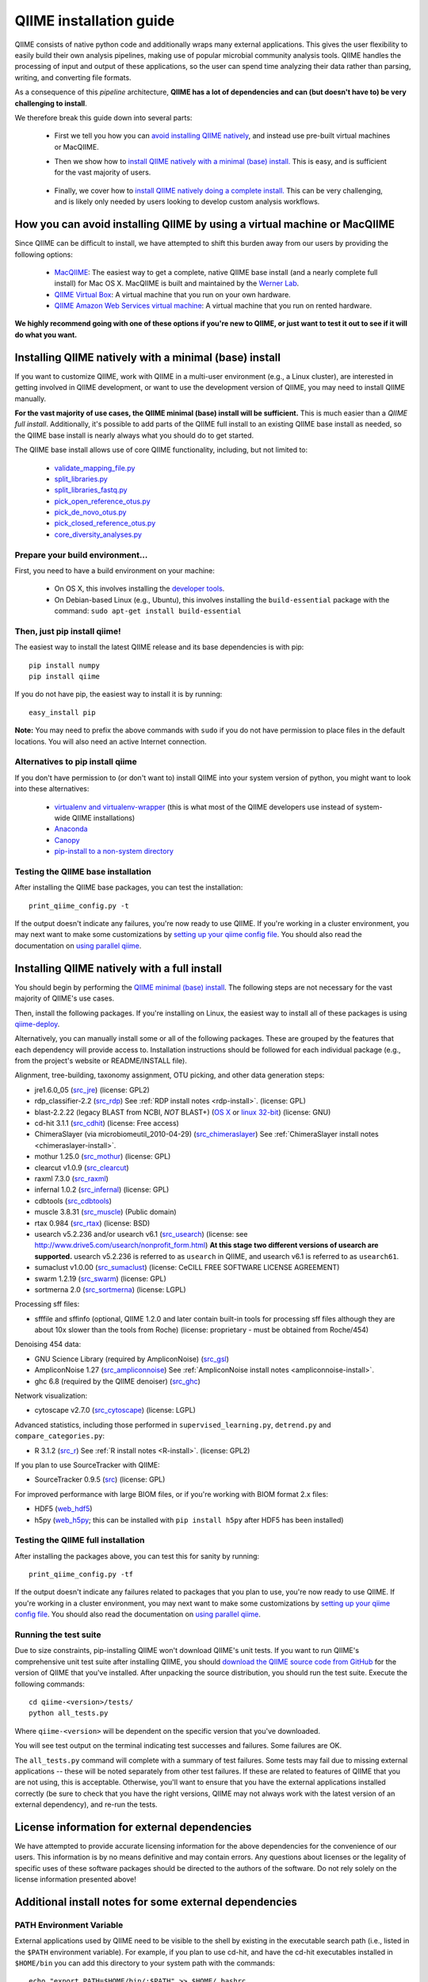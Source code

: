 .. index:: Installing QIIME

=========================
QIIME installation guide
=========================

QIIME consists of native python code and additionally wraps many external applications. This gives the user flexibility to easily build their own analysis pipelines, making use of popular microbial community analysis tools. QIIME handles the processing of input and output of these applications, so the user can spend time analyzing their data rather than parsing, writing, and converting file formats.

As a consequence of this *pipeline* architecture, **QIIME has a lot of dependencies and can (but doesn't have to) be very challenging to install**.

We therefore break this guide down into several parts:

 - First we tell you how you can `avoid installing QIIME natively`__, and instead use pre-built virtual machines or MacQIIME.

 __ vm-or-macqiime_

 - Then we show how to `install QIIME natively with a minimal (base) install.`__ This is easy, and is sufficient for the vast majority of users.

__ native-base_

 - Finally, we cover how to `install QIIME natively doing a complete install.`__ This can be very challenging, and is likely only needed by users looking to develop custom analysis workflows.

__ native-full_

.. _vm-or-macqiime:

How you can avoid installing QIIME by using a virtual machine or MacQIIME
=========================================================================

Since QIIME can be difficult to install, we have attempted to shift this burden away from our users by providing the following options:

 - `MacQIIME <http://www.wernerlab.org/software/macqiime>`_: The easiest way to get a complete, native QIIME base install (and a nearly complete full install) for Mac OS X. MacQIIME is built and maintained by the `Werner Lab <http://www.wernerlab.org/>`_.
 - `QIIME Virtual Box <./virtual_box.html>`_: A virtual machine that you run on your own hardware.
 - `QIIME Amazon Web Services virtual machine <./vm_ec2.html>`_: A virtual machine that you run on rented hardware.

**We highly recommend going with one of these options if you're new to QIIME, or just want to test it out to see if it will do what you want.**

.. _native-base:

Installing QIIME natively with a minimal (base) install
=======================================================

If you want to customize QIIME, work with QIIME in a multi-user environment (e.g., a Linux cluster), are interested in getting involved in QIIME development, or want to use the development version of QIIME, you may need to install QIIME manually.

**For the vast majority of use cases, the QIIME minimal (base) install will be sufficient.** This is much easier than a *QIIME full install*. Additionally, it's possible to add parts of the QIIME full install to an existing QIIME base install as needed, so the QIIME base install is nearly always what you should do to get started.

The QIIME base install allows use of core QIIME functionality, including, but not limited to:

 - `validate_mapping_file.py <../scripts/validate_mapping_file.html>`_
 - `split_libraries.py <../scripts/split_libraries.html>`_
 - `split_libraries_fastq.py <../scripts/split_libraries_fastq.html>`_
 - `pick_open_reference_otus.py <../scripts/pick_open_reference_otus.html>`_
 - `pick_de_novo_otus.py <../scripts/pick_de_novo_otus.html>`_
 - `pick_closed_reference_otus.py <../scripts/pick_closed_reference_otus.html>`_
 - `core_diversity_analyses.py <../scripts/core_diversity_analyses.html>`_

Prepare your build environment...
---------------------------------

First, you need to have a build environment on your machine:

 - On OS X, this involves installing the `developer tools <http://developer.apple.com/technologies/xcode.html>`_.
 - On Debian-based Linux (e.g., Ubuntu), this involves installing the ``build-essential`` package with the command: ``sudo apt-get install build-essential``

Then, just pip install qiime!
-----------------------------

The easiest way to install the latest QIIME release and its base dependencies is with pip::

	pip install numpy
	pip install qiime

If you do not have pip, the easiest way to install it is by running::

	easy_install pip

**Note:** You may need to prefix the above commands with ``sudo`` if you do not have permission to place files in the default locations. You will also need an active Internet connection.

Alternatives to pip install qiime
---------------------------------

If you don't have permission to (or don't want to) install QIIME into your system version of python, you might want to look into these alternatives:

 - `virtualenv and virtualenv-wrapper <https://virtualenvwrapper.readthedocs.org/en/latest/>`_ (this is what most of the QIIME developers use instead of system-wide QIIME installations)
 - `Anaconda <https://store.continuum.io/cshop/anaconda/>`_
 - `Canopy <https://www.enthought.com/products/canopy/>`_
 - `pip-install to a non-system directory <https://pip.pypa.io/en/latest/user_guide.html#user-installs>`_

Testing the QIIME base installation
-----------------------------------

After installing the QIIME base packages, you can test the installation::

	print_qiime_config.py -t

If the output doesn't indicate any failures, you're now ready to use QIIME. If you're working in a cluster environment, you may next want to make some customizations by `setting up your qiime config file <./qiime_config.html>`_. You should also read the documentation on `using parallel qiime <../tutorials/parallel_qiime.html>`_.

.. _native-full:

Installing QIIME natively with a full install
=============================================

You should begin by performing the `QIIME minimal (base) install`__. The following steps are not necessary for the vast majority of QIIME's use cases.

__ native-base_

Then, install the following packages. If you're installing on Linux, the easiest way to install all of these packages is using `qiime-deploy <https://github.com/qiime/qiime-deploy>`_.

Alternatively, you can manually install some or all of the following packages. These are grouped by the features that each dependency will provide access to. Installation instructions should be followed for each individual package (e.g., from the project's website or README/INSTALL file).

Alignment, tree-building, taxonomy assignment, OTU picking, and other data generation steps:

* jre1.6.0_05 (`src_jre <http://java.sun.com/javase/downloads/index.jsp>`_) (license: GPL2)
* rdp_classifier-2.2 (`src_rdp <http://sourceforge.net/projects/rdp-classifier/files/rdp-classifier/rdp_classifier_2.2.zip/download>`_) See :ref:`RDP install notes <rdp-install>`. (license: GPL)
* blast-2.2.22 (legacy BLAST from NCBI, *NOT* BLAST+) (`OS X <ftp://ftp.ncbi.nlm.nih.gov/blast/executables/release/2.2.22/blast-2.2.22-universal-macosx.tar.gz>`_ or `linux 32-bit <ftp://ftp.ncbi.nlm.nih.gov/blast/executables/release/2.2.22/blast-2.2.22-ia32-linux.tar.gz>`_) (license: GNU)
* cd-hit 3.1.1 (`src_cdhit <http://www.bioinformatics.org/download/cd-hit/cd-hit-2007-0131.tar.gz>`_) (license: Free access)
* ChimeraSlayer (via microbiomeutil_2010-04-29) (`src_chimeraslayer <http://sourceforge.net/projects/microbiomeutil/files/>`_) See :ref:`ChimeraSlayer install notes <chimeraslayer-install>`.
* mothur 1.25.0 (`src_mothur <http://www.mothur.org/w/images/6/6d/Mothur.1.25.0.zip>`_) (license: GPL)
* clearcut v1.0.9 (`src_clearcut <http://www.mothur.org/w/images/9/91/Clearcut.source.zip>`_)
* raxml 7.3.0 (`src_raxml <ftp://thebeast.colorado.edu/pub/QIIME-v1.5.0-dependencies/stamatak-standard-RAxML-5_7_2012.tgz>`_)
* infernal 1.0.2 (`src_infernal <ftp://selab.janelia.org/pub/software/infernal/infernal.tar.gz>`_) (license: GPL)
* cdbtools (`src_cdbtools <ftp://occams.dfci.harvard.edu/pub/bio/tgi/software/cdbfasta/cdbfasta.tar.gz>`_)
* muscle 3.8.31 (`src_muscle <http://www.drive5.com/muscle/downloads.htm>`_) (Public domain)
* rtax 0.984 (`src_rtax <http://static.davidsoergel.com/rtax-0.984.tgz>`_) (license: BSD)
* usearch v5.2.236 and/or usearch v6.1 (`src_usearch <http://www.drive5.com/usearch/>`_) (license: see http://www.drive5.com/usearch/nonprofit_form.html) **At this stage two different versions of usearch are supported.** usearch v5.2.236 is referred to as ``usearch`` in QIIME, and usearch v6.1 is referred to as ``usearch61``.
* sumaclust v1.0.00 (`src_sumaclust <ftp://ftp.microbio.me/pub/QIIME-v1.9.0-dependencies/suma_package_V_1.0.00.tar.gz>`_) (license: CeCILL FREE SOFTWARE LICENSE AGREEMENT)
* swarm 1.2.19 (`src_swarm <https://github.com/torognes/swarm/releases/tag/1.2.19>`_) (license: GPL)
* sortmerna 2.0 (`src_sortmerna <https://github.com/biocore/sortmerna/releases/tag/2.0>`_) (license: LGPL)

Processing sff files:

* sfffile and sffinfo (optional, QIIME 1.2.0 and later contain built-in tools for processing sff files although they are about 10x slower than the tools from Roche) (license: proprietary - must be obtained from Roche/454)

Denoising 454 data:

* GNU Science Library (required by AmpliconNoise) (`src_gsl <ftp://ftp.gnu.org/gnu/gsl/gsl-1.9.tar.gz>`_)
* AmpliconNoise 1.27 (`src_ampliconnoise <http://ampliconnoise.googlecode.com/files/AmpliconNoiseV1.27.tar.gz>`_) See :ref:`AmpliconNoise install notes <ampliconnoise-install>`.
* ghc 6.8 (required by the QIIME denoiser) (`src_ghc <http://haskell.org/ghc>`_)

Network visualization:

* cytoscape v2.7.0 (`src_cytoscape <http://www.cytoscape.org/>`_) (license: LGPL)

Advanced statistics, including those performed in ``supervised_learning.py``, ``detrend.py`` and ``compare_categories.py``:

* R 3.1.2 (`src_r <http://www.r-project.org/>`_) See :ref:`R install notes <R-install>`. (license: GPL2)

If you plan to use SourceTracker with QIIME:

* SourceTracker 0.9.5 (`src <http://downloads.sourceforge.net/project/sourcetracker/sourcetracker-0.9.5.tar.gz>`_) (license: GPL)

For improved performance with large BIOM files, or if you're working with BIOM format 2.x files:

* HDF5 (`web_hdf5 <http://www.hdfgroup.org/HDF5/>`_)
* h5py (`web_h5py <http://www.h5py.org>`_; this can be installed with ``pip install h5py`` after HDF5 has been installed)

Testing the QIIME full installation
-----------------------------------

After installing the packages above, you can test this for sanity by running::

    print_qiime_config.py -tf

If the output doesn't indicate any failures related to packages that you plan to use, you're now ready to use QIIME. If you're working in a cluster environment, you may next want to make some customizations by `setting up your qiime config file <./qiime_config.html>`_. You should also read the documentation on `using parallel qiime <../tutorials/parallel_qiime.html>`_.

Running the test suite
----------------------

Due to size constraints, pip-installing QIIME won't download QIIME's unit tests. If you want to run QIIME's comprehensive unit test suite after installing QIIME, you should `download the QIIME source code from GitHub <https://github.com/biocore/qiime/releases>`_ for the version of QIIME that you've installed. After unpacking the source distribution, you should run the test suite. Execute the following commands::

	cd qiime-<version>/tests/
	python all_tests.py

Where ``qiime-<version>`` will be dependent on the specific version that you've downloaded.

You will see test output on the terminal indicating test successes and failures. Some failures are OK.

The ``all_tests.py`` command will complete with a summary of test failures. Some tests may fail due to missing external applications -- these will be noted separately from other test failures. If these are related to features of QIIME that you are not using, this is acceptable. Otherwise, you'll want to ensure that you have the external applications installed correctly (be sure to check that you have the right versions, QIIME may not always work with the latest version of an external dependency), and re-run the tests.

License information for external dependencies
=============================================
We have attempted to provide accurate licensing information for the above dependencies for the convenience of our users. This information is by no means definitive and may contain errors. Any questions about licenses or the legality of specific uses of these software packages should be directed to the authors of the software. Do not rely solely on the license information presented above!

Additional install notes for some external dependencies
=======================================================

PATH Environment Variable
-------------------------

External applications used by QIIME need to be visible to the shell by existing in the executable search path (i.e., listed in the ``$PATH`` environment variable). For example, if you plan to use cd-hit, and have the cd-hit executables installed in ``$HOME/bin`` you can add this directory to your system path with the commands::

	echo "export PATH=$HOME/bin/:$PATH" >> $HOME/.bashrc
	source $HOME/.bashrc

.. _rdp-install:

RDP_JAR_PATH Environment Variable
---------------------------------

If you plan to use the RDP classifier for taxonomy assignment you must define an ``RDP_JAR_PATH`` environment variable. If you downloaded and unzipped the RDP classifier folder in ``$HOME/app/``, you can do this with the following commands::

	echo "export RDP_JAR_PATH=$HOME/app/rdp_classifier_2.2/rdp_classifier-2.2.jar" >> $HOME/.bashrc
	source $HOME/.bashrc

Note that you will need the contents inside ``rdp_classifier_2.2`` for the program to function properly.

.. _uclust-install:

uclust Install Notes
--------------------

The uclust binary must be called ``uclust``, which differs from the names of the posted binaries, but is the name of the binary if you build from source. If you've installed the binary ``uclust1.2.21q_i86linux64`` as ``$HOME/bin/uclust1.2.21q_i86linux64``, we recommend creating a symbolic link to this file::

	ln -s $HOME/bin/uclust1.2.21q_i86linux64 $HOME/bin/uclust

.. _usearch-install:

usearch Install Notes
---------------------

The usearch binary must be called ``usearch``, which differs from the names of the posted binaries, but is the name of the binary if you build from source. If you've installed the binary ``usearch5.2.236_i86linux32`` as ``$HOME/bin/usearch5.2.236_i86linux32``, we recommend creating a symbolic link to this file::

	ln -s $HOME/bin/usearch5.2.236_i86linux32 $HOME/bin/usearch

.. _chimeraslayer-install:

ChimeraSlayer Install Notes
---------------------------

ChimeraSlayer can only be run from the directory where it was unpacked and built as it depends on several of its dependencies being in specific places relative to the executable (``ChimeraSlayer/ChimeraSlayer.pl``). Carefully follow the ChimeraSlayer install instructions. Then add the directory containing ``ChimeraSlayer.pl`` to your ``$PATH`` environment variable. If your ``ChimeraSlayer`` folder is in ``$HOME/app/`` you can set the ``$PATH`` environment variable as follows::

	echo "export PATH=$HOME/app/ChimeraSlayer:$PATH" >> $HOME/.bashrc
	source $HOME/.bashrc

If you're having trouble getting ChimeraSlayer to work via QIIME, you should first check to see if you can run it directly from a directory other than its install directory. For example, try running ``ChimeraSlayer.pl`` from your home directory.

Once you have configured Qiime, you can test your ChimeraSlayer install by running::

	print_qiime_config.py -tf

This includes a check for obvious problems with your ChimeraSlayer install, and should help you determine if you have it installed correctly.

.. _R-install:

R Install Notes
---------------

To install R visit http://www.r-project.org/ and follow the install instructions. Once R is installed, run R and execute the following commands::

    install.packages(c('ape', 'biom', 'optparse', 'RColorBrewer', 'randomForest', 'vegan'))
    source('http://bioconductor.org/biocLite.R')
    biocLite(c('DESeq2', 'metagenomeSeq'))
    q()

.. _ampliconnoise-install:

AmpliconNoise Install Notes
---------------------------

AmpliconNoise requires that several environment variables are set. After you've installed AmpliconNoise, you can set these with the following commands (assuming your AmpliconNoise install directory is ``$HOME/AmpliconNoiseV1.27/``)::

	echo "export PATH=$HOME/AmpliconNoiseV1.27/Scripts:$HOME/AmpliconNoiseV1.27/bin:$PATH" >> $HOME/.bashrc

	echo "export PYRO_LOOKUP_FILE=$HOME/AmpliconNoiseV1.27/Data/LookUp_E123.dat" >> $HOME/.bashrc
	echo "export SEQ_LOOKUP_FILE=$HOME/AmpliconNoiseV1.27/Data/Tran.dat" >> $HOME/.bashrc

QIIME Denoiser Install Notes
----------------------------

If you do not install QIIME using ``setup.py`` and you plan to use the QIIME Denoiser, you'll need to compile the FlowgramAlignment program. To do this you'll need to have ``ghc`` installed. Then from the ``Qiime/qiime/support_files/denoiser/FlowgramAlignment/`` directory, run the following command::

	make ; make install

.. _build-qiime-docs:
